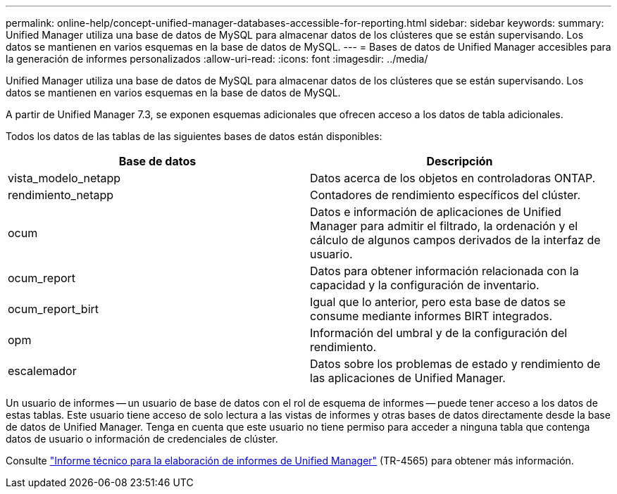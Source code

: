 ---
permalink: online-help/concept-unified-manager-databases-accessible-for-reporting.html 
sidebar: sidebar 
keywords:  
summary: Unified Manager utiliza una base de datos de MySQL para almacenar datos de los clústeres que se están supervisando. Los datos se mantienen en varios esquemas en la base de datos de MySQL. 
---
= Bases de datos de Unified Manager accesibles para la generación de informes personalizados
:allow-uri-read: 
:icons: font
:imagesdir: ../media/


[role="lead"]
Unified Manager utiliza una base de datos de MySQL para almacenar datos de los clústeres que se están supervisando. Los datos se mantienen en varios esquemas en la base de datos de MySQL.

A partir de Unified Manager 7.3, se exponen esquemas adicionales que ofrecen acceso a los datos de tabla adicionales.

Todos los datos de las tablas de las siguientes bases de datos están disponibles:

|===
| Base de datos | Descripción 


 a| 
vista_modelo_netapp
 a| 
Datos acerca de los objetos en controladoras ONTAP.



 a| 
rendimiento_netapp
 a| 
Contadores de rendimiento específicos del clúster.



 a| 
ocum
 a| 
Datos e información de aplicaciones de Unified Manager para admitir el filtrado, la ordenación y el cálculo de algunos campos derivados de la interfaz de usuario.



 a| 
ocum_report
 a| 
Datos para obtener información relacionada con la capacidad y la configuración de inventario.



 a| 
ocum_report_birt
 a| 
Igual que lo anterior, pero esta base de datos se consume mediante informes BIRT integrados.



 a| 
opm
 a| 
Información del umbral y de la configuración del rendimiento.



 a| 
escalemador
 a| 
Datos sobre los problemas de estado y rendimiento de las aplicaciones de Unified Manager.

|===
Un usuario de informes -- un usuario de base de datos con el rol de esquema de informes -- puede tener acceso a los datos de estas tablas. Este usuario tiene acceso de solo lectura a las vistas de informes y otras bases de datos directamente desde la base de datos de Unified Manager. Tenga en cuenta que este usuario no tiene permiso para acceder a ninguna tabla que contenga datos de usuario o información de credenciales de clúster.

Consulte http://www.netapp.com/us/media/tr-4565.pdf["Informe técnico para la elaboración de informes de Unified Manager"] (TR-4565) para obtener más información.
